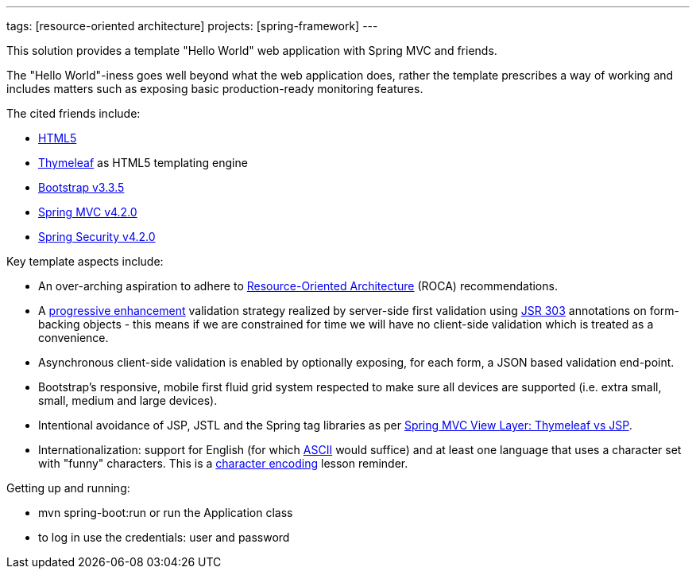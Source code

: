 ---
tags: [resource-oriented architecture]
projects: [spring-framework]
---

This solution provides a template "Hello World" web application with Spring MVC and friends.

The "Hello World"-iness goes well beyond what the web application does, rather the template prescribes a way of working and includes matters such as exposing basic production-ready monitoring features.

The cited friends include:

* http://www.w3.org/TR/html5/[HTML5]
* http://www.thymeleaf.org/[Thymeleaf] as HTML5 templating engine
* http://blog.getbootstrap.com/2015/06/15/bootstrap-3-3-5-released/[Bootstrap v3.3.5]
* http://docs.spring.io/spring-framework/docs/current/spring-framework-reference/html/mvc.html[Spring MVC v4.2.0]
* http://docs.spring.io/spring-security/site/docs/current/reference/htmlsingle/[Spring Security v4.2.0]

Key template aspects include:

* An over-arching aspiration to adhere to http://roca-style.org/[Resource-Oriented Architecture] (ROCA) recommendations.
* A https://en.wikipedia.org/wiki/Progressive_enhancement[progressive enhancement] validation strategy realized by server-side first validation using http://beanvalidation.org/1.0/spec/[JSR 303] annotations on form-backing objects - this means if we are constrained for time we will have no client-side validation which is treated as a convenience.
* Asynchronous client-side validation is enabled by optionally exposing, for each form, a JSON based validation end-point.
* Bootstrap's responsive, mobile first fluid grid system respected to make sure all devices are supported (i.e. extra small, small, medium and large devices).
* Intentional avoidance of JSP, JSTL and the Spring tag libraries as per http://www.thymeleaf.org/doc/articles/thvsjsp.html[Spring MVC View Layer: Thymeleaf vs JSP].
* Internationalization: support for English (for which https://en.wikipedia.org/wiki/ASCII#ASCII_printable_characters[ASCII] would suffice) and at least one language that uses a character set with "funny" characters. This is a http://www.joelonsoftware.com/articles/Unicode.html[character encoding] lesson reminder.

Getting up and running:

* mvn spring-boot:run or run the Application class
* to log in use the credentials: user and password



